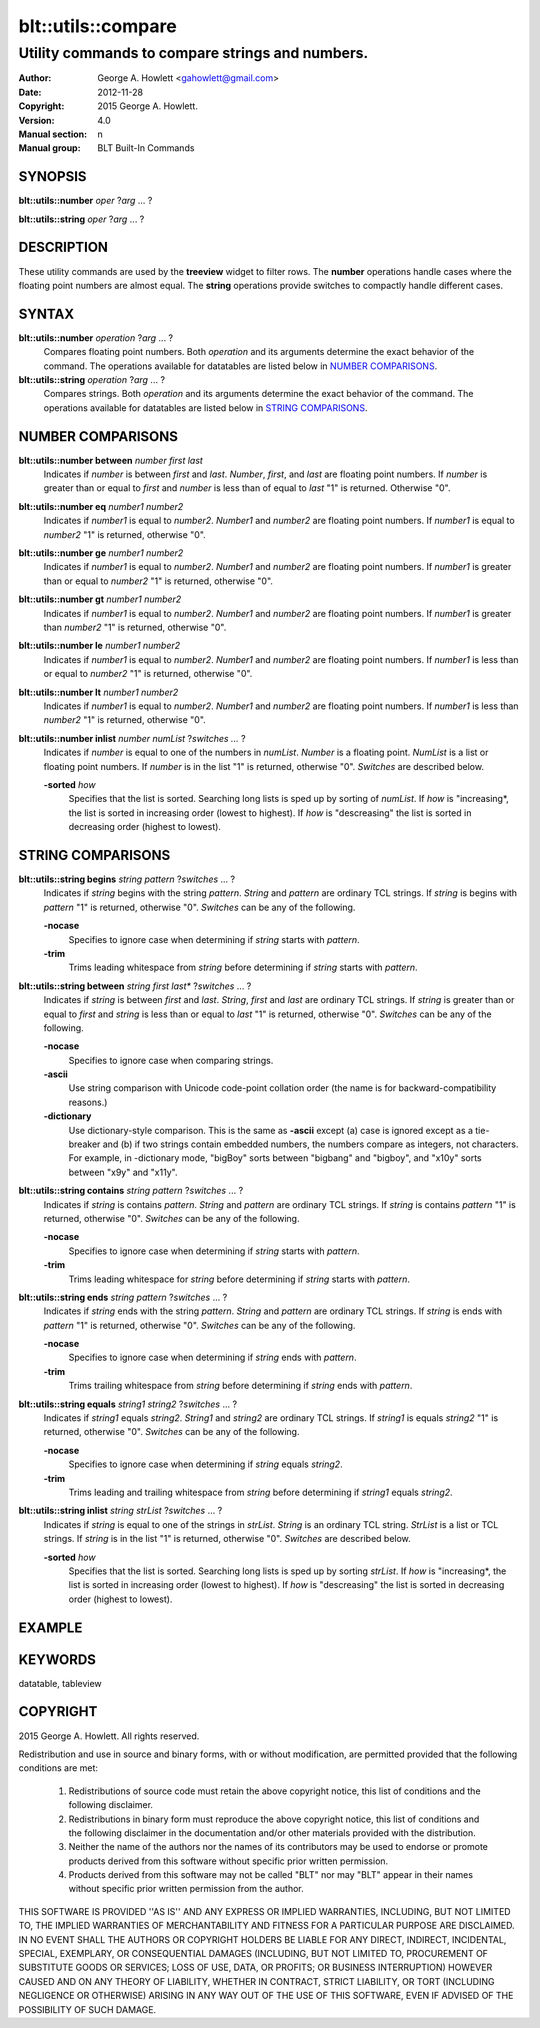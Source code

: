 ===================
blt::utils::compare
===================

------------------------------------------------
Utility commands to compare strings and numbers.
------------------------------------------------

:Author: George A. Howlett <gahowlett@gmail.com>
:Date:   2012-11-28
:Copyright: 2015 George A. Howlett.
:Version: 4.0
:Manual section: n
:Manual group: BLT Built-In Commands

.. TODO: authors and author with name <email>

SYNOPSIS
--------

**blt::utils::number** *oper* ?\ *arg* ... ?

**blt::utils::string** *oper* ?\ *arg* ... ?

DESCRIPTION
-----------

These utility commands are used by the **treeview** widget to filter rows.
The **number** operations handle cases where the floating point numbers are
almost equal. The **string** operations provide switches to compactly
handle different cases.

SYNTAX
------

**blt::utils::number** *operation*  ?\ *arg* ... ?
  Compares floating point numbers. Both *operation* and its arguments
  determine the exact behavior of the command.  The operations available
  for datatables are listed below in `NUMBER COMPARISONS`_.

**blt::utils::string** *operation*  ?\ *arg* ... ?
  Compares strings. Both *operation* and its arguments
  determine the exact behavior of the command.  The operations available
  for datatables are listed below in `STRING COMPARISONS`_.


NUMBER COMPARISONS
------------------

**blt::utils::number between** *number* *first* *last*
  Indicates if *number* is between *first* and *last*.  *Number*, *first*,
  and *last* are floating point numbers.  If *number* is greater than or
  equal to *first* and *number* is less than of equal to *last* "1" is
  returned.  Otherwise "0".

**blt::utils::number eq** *number1* *number2* 
  Indicates if *number1* is equal to *number2*.  *Number1*
  and *number2* are floating point numbers.  If *number1* is 
  equal to *number2* "1" is returned, otherwise "0".

**blt::utils::number ge** *number1* *number2* 
  Indicates if *number1* is equal to *number2*.  *Number1*
  and *number2* are floating point numbers.  If *number1* is 
  greater than or equal to *number2* "1" is returned, otherwise "0".

**blt::utils::number gt** *number1* *number2* 
  Indicates if *number1* is equal to *number2*.  *Number1*
  and *number2* are floating point numbers.  If *number1* is 
  greater than *number2* "1" is returned, otherwise "0".

**blt::utils::number le** *number1* *number2* 
  Indicates if *number1* is equal to *number2*.  *Number1*
  and *number2* are floating point numbers.  If *number1* is 
  less than or equal to *number2* "1" is returned, otherwise "0".

**blt::utils::number lt** *number1* *number2* 
  Indicates if *number1* is equal to *number2*.  *Number1*
  and *number2* are floating point numbers.  If *number1* is 
  less than *number2* "1" is returned, otherwise "0".

**blt::utils::number inlist** *number* *numList* ?\ *switches ...* ?
  Indicates if *number* is equal to one of the numbers in *numList*.
  *Number* is a floating point. *NumList* is a list or floating point
  numbers.  If *number* is in the list "1" is returned, otherwise "0".
  *Switches* are described below.

  **-sorted** *how*
    Specifies that the list is sorted. Searching long lists is sped
    up by sorting of *numList*.  If *how* is "increasing*, the
    list is sorted in increasing order (lowest to highest). If *how* is
    "descreasing" the list is sorted in decreasing order (highest to
    lowest).  

STRING COMPARISONS
------------------

**blt::utils::string begins** *string* *pattern* ?\ *switches* ... ?
  Indicates if *string* begins with the string *pattern*.  *String* and
  *pattern* are ordinary TCL strings.  If *string* is begins with *pattern*
  "1" is returned, otherwise "0". *Switches* can be any of the following.

  **-nocase** 
    Specifies to ignore case when determining if *string* starts with
    *pattern*.

  **-trim** 
    Trims leading whitespace from *string* before determining if *string*
    starts with *pattern*.

**blt::utils::string between** *string* *first* *last** ?\ *switches* ... ?
  Indicates if *string* is between *first* and *last*.  *String*, *first*
  and *last* are ordinary TCL strings.  If *string* is greater than or
  equal to *first* and *string* is less than or equal to *last* "1" is
  returned, otherwise "0". *Switches* can be any of the following.

  **-nocase** 
    Specifies to ignore case when comparing strings.

  **-ascii**
    Use string comparison with Unicode code-point collation order (the name
    is for backward-compatibility reasons.)  

  **-dictionary** 
    Use dictionary-style comparison. This is the same as **-ascii**
    except (a) case is ignored except as a tie-breaker and (b) if two
    strings contain embedded numbers, the numbers compare as integers, not
    characters.  For example, in -dictionary mode, "bigBoy" sorts between
    "bigbang" and "bigboy", and "x10y" sorts between "x9y" and "x11y".

**blt::utils::string contains** *string* *pattern* ?\ *switches* ... ?
  Indicates if *string* is contains *pattern*.  *String* and *pattern* are
  ordinary TCL strings.  If *string* is contains *pattern* "1" is returned,
  otherwise "0". *Switches* can be any of the following.

  **-nocase** 
    Specifies to ignore case when determining if *string* starts with
    *pattern*.

  **-trim** 
    Trims leading whitespace for *string* before determining if *string*
    starts with *pattern*.

**blt::utils::string ends** *string* *pattern* ?\ *switches* ... ?
  Indicates if *string* ends with the string *pattern*.  *String* and
  *pattern* are ordinary TCL strings.  If *string* is ends with *pattern*
  "1" is returned, otherwise "0". *Switches* can be any of the following.

  **-nocase** 
    Specifies to ignore case when determining if *string* ends with
    *pattern*.

  **-trim** 
    Trims trailing whitespace from *string* before determining if *string*
    ends with *pattern*.

**blt::utils::string equals** *string1* *string2* ?\ *switches* ... ?
  Indicates if *string1* equals *string2*.  *String1* and *string2* are
  ordinary TCL strings.  If *string1* is equals *string2* "1" is returned,
  otherwise "0". *Switches* can be any of the following.

  **-nocase** 
    Specifies to ignore case when determining if *string* equals 
    *string2*.

  **-trim** 
    Trims leading and trailing whitespace from *string* before determining
    if *string1* equals *string2*.

**blt::utils::string inlist** *string* *strList* ?\ *switches* ... ?
  Indicates if *string* is equal to one of the strings in *strList*.
  *String* is an ordinary TCL string. *StrList* is a list or TCL strings.
  If *string* is in the list "1" is returned, otherwise "0".
  *Switches* are described below.

  **-sorted** *how*
    Specifies that the list is sorted. Searching long lists is sped
    up by sorting *strList*.  If *how* is "increasing*, the
    list is sorted in increasing order (lowest to highest). If *how* is
    "descreasing" the list is sorted in decreasing order (highest to
    lowest).  

EXAMPLE
-------

KEYWORDS
--------

datatable, tableview

COPYRIGHT
---------

2015 George A. Howlett. All rights reserved.

Redistribution and use in source and binary forms, with or without
modification, are permitted provided that the following conditions are
met:

 1) Redistributions of source code must retain the above copyright
    notice, this list of conditions and the following disclaimer.
 2) Redistributions in binary form must reproduce the above copyright
    notice, this list of conditions and the following disclaimer in
    the documentation and/or other materials provided with the distribution.
 3) Neither the name of the authors nor the names of its contributors may
    be used to endorse or promote products derived from this software
    without specific prior written permission.
 4) Products derived from this software may not be called "BLT" nor may
    "BLT" appear in their names without specific prior written permission
    from the author.

THIS SOFTWARE IS PROVIDED ''AS IS'' AND ANY EXPRESS OR IMPLIED WARRANTIES,
INCLUDING, BUT NOT LIMITED TO, THE IMPLIED WARRANTIES OF MERCHANTABILITY
AND FITNESS FOR A PARTICULAR PURPOSE ARE DISCLAIMED. IN NO EVENT SHALL THE
AUTHORS OR COPYRIGHT HOLDERS BE LIABLE FOR ANY DIRECT, INDIRECT,
INCIDENTAL, SPECIAL, EXEMPLARY, OR CONSEQUENTIAL DAMAGES (INCLUDING, BUT
NOT LIMITED TO, PROCUREMENT OF SUBSTITUTE GOODS OR SERVICES; LOSS OF USE,
DATA, OR PROFITS; OR BUSINESS INTERRUPTION) HOWEVER CAUSED AND ON ANY
THEORY OF LIABILITY, WHETHER IN CONTRACT, STRICT LIABILITY, OR TORT
(INCLUDING NEGLIGENCE OR OTHERWISE) ARISING IN ANY WAY OUT OF THE USE OF
THIS SOFTWARE, EVEN IF ADVISED OF THE POSSIBILITY OF SUCH DAMAGE.
